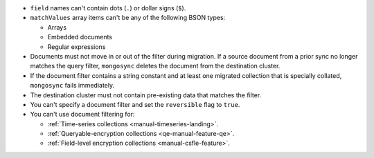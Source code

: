 - ``field`` names can't contain dots (``.``) or dollar signs (``$``).

- ``matchValues`` array items can't be any of the following BSON types: 

  - Arrays 
  - Embedded documents 
  - Regular expressions

- Documents must not move in or out of the filter during migration. If a source 
  document from a prior sync no longer matches the query filter, 
  ``mongosync`` deletes the document from the destination cluster.

- If the document filter contains a string constant and at least one 
  migrated collection that is specially collated, ``mongosync`` fails 
  immediately.

- The destination cluster must not contain pre-existing data that matches the 
  filter.

- You can't specify a document filter and set the ``reversible`` flag to 
  ``true``.

- You can't use document filtering for:

  - :ref:`Time-series collections <manual-timeseries-landing>`. 
  - :ref:`Queryable-encryption collections <qe-manual-feature-qe>`.
  - :ref:`Field-level encryption collections <manual-csfle-feature>`. 
